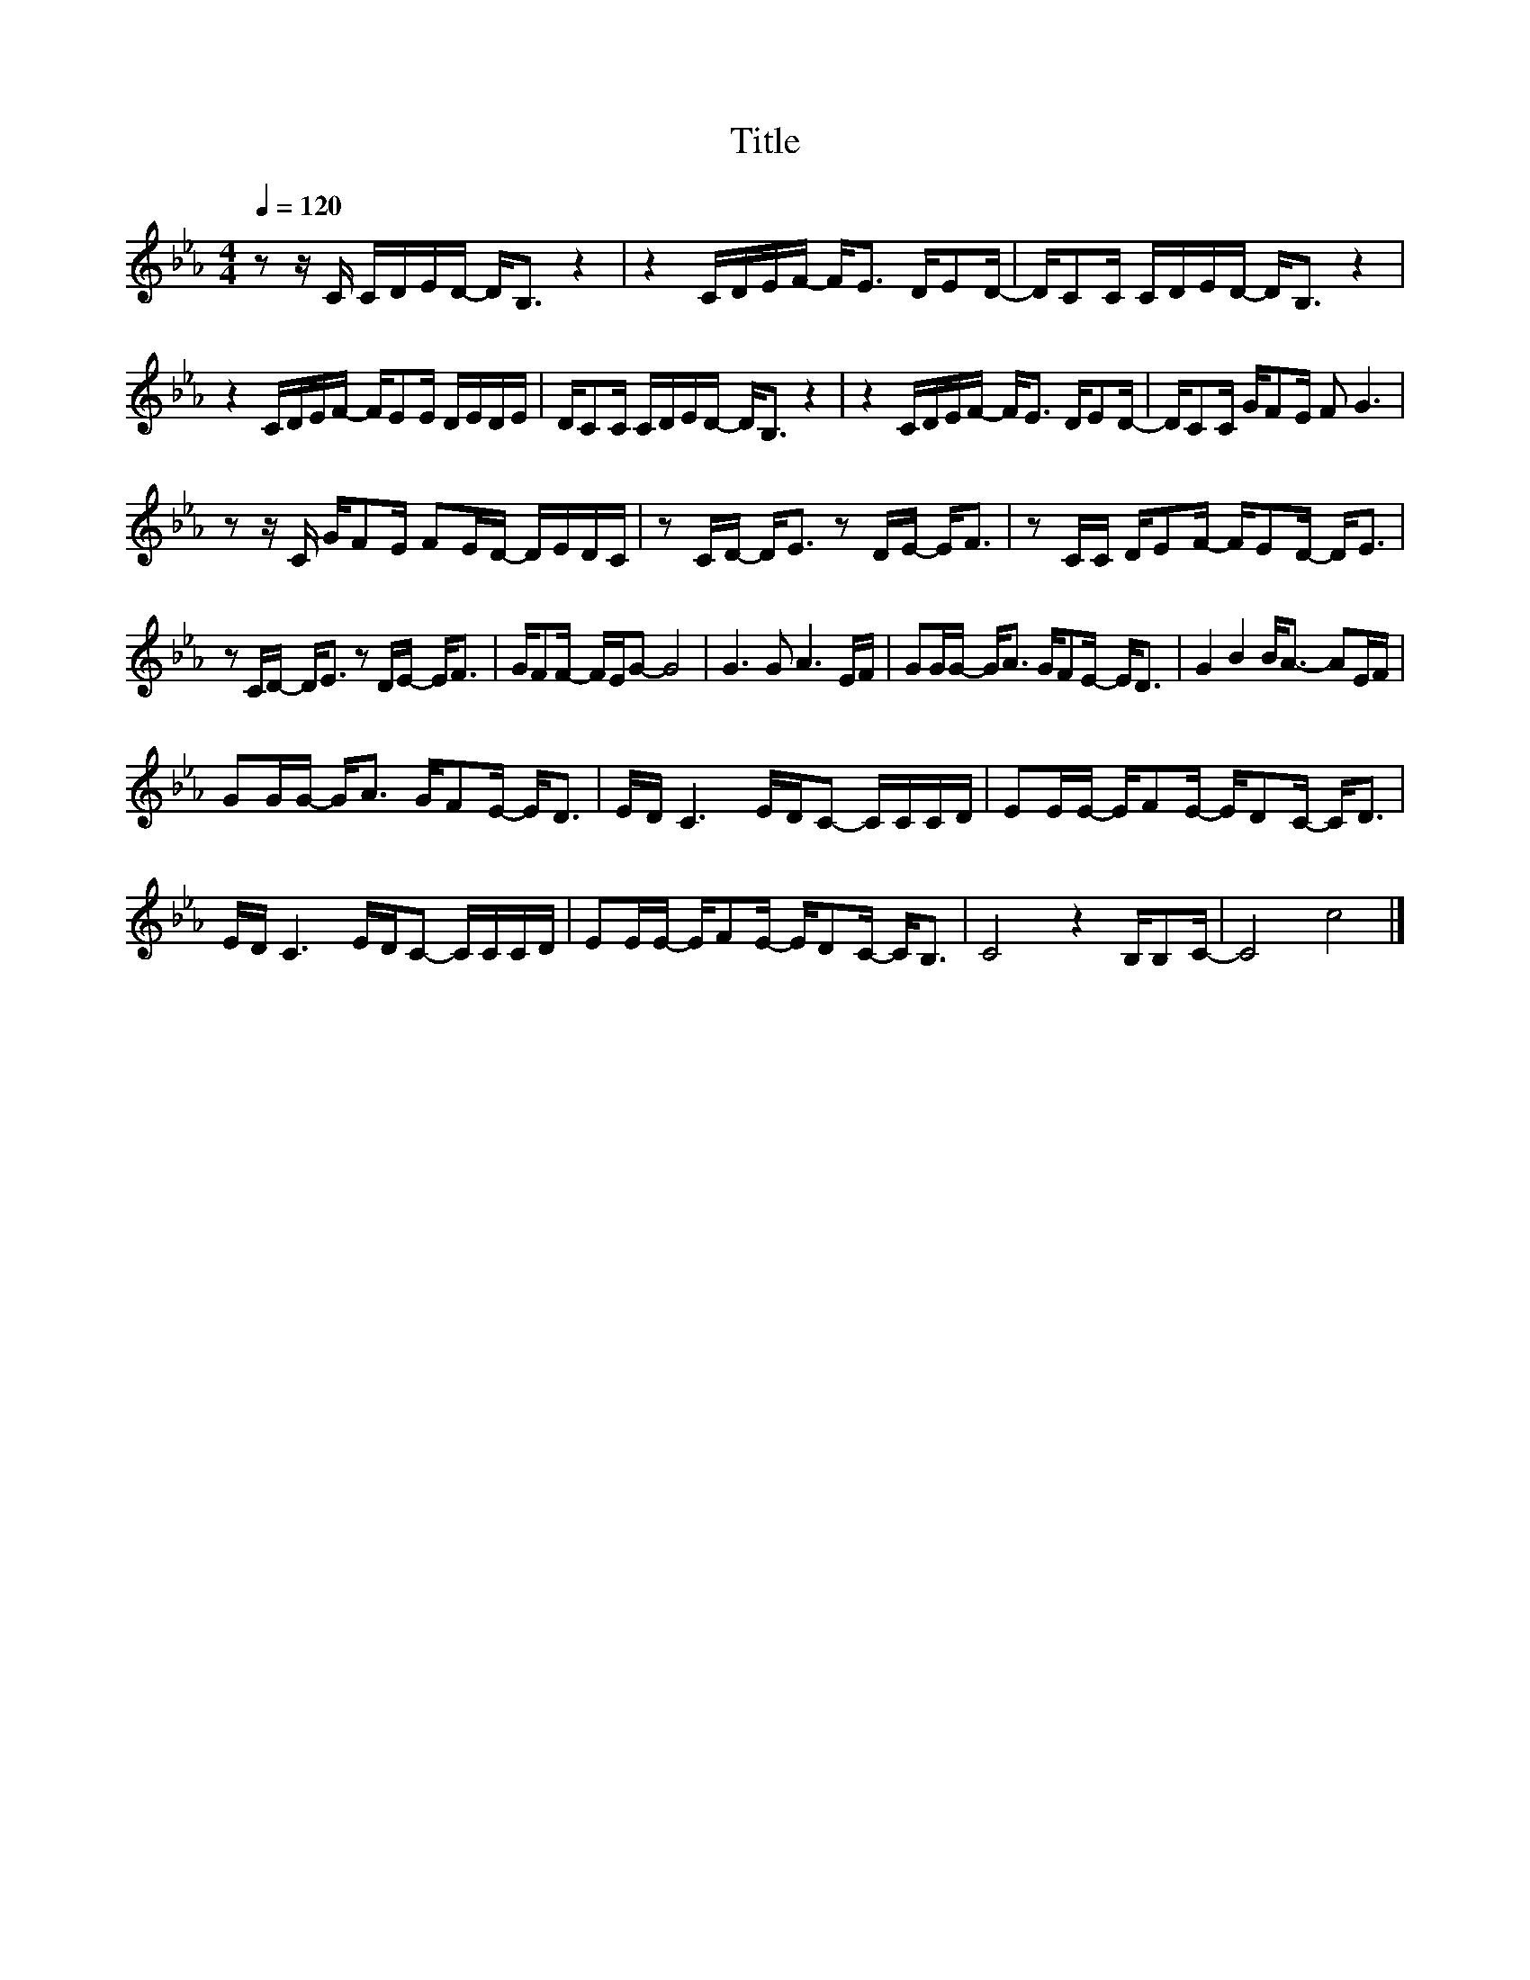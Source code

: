 X:35
T:Title
L:1/16
Q:1/4=120
M:4/4
I:linebreak $
K:Eb
V:1
 z2 z C CDED- D2<B,2 z4 | z4 CDEF- F2<E2 DE2D- | DC2C CDED- D2<B,2 z4 |$ z4 CDEF- FE2E DEDE | %4
 DC2C CDED- D2<B,2 z4 | z4 CDEF- F2<E2 DE2D- | DC2C GF2E F2 G6 |$ z2 z C GF2E F2ED- DEDC | %8
 z2 CD- D2<E2 z2 DE- E2<F2 | z2 CC DE2F- FE2D- D2<E2 |$ z2 CD- D2<E2 z2 DE- E2<F2 | %11
 GF2F- FEG2- G8 | G6 G2 A6 EF | G2GG- G2<A2 GF2E- E2<D2 | G4 B4 B2<A2- A2EF |$ %15
 G2GG- G2<A2 GF2E- E2<D2 | ED C6 EDC2- CCCD | E2EE- EF2E- ED2C- C2<D2 |$ ED C6 EDC2- CCCD | %19
 E2EE- EF2E- ED2C- C2<B,2 | C8 z4 B,B,2C- | C8 c8 |] %22
